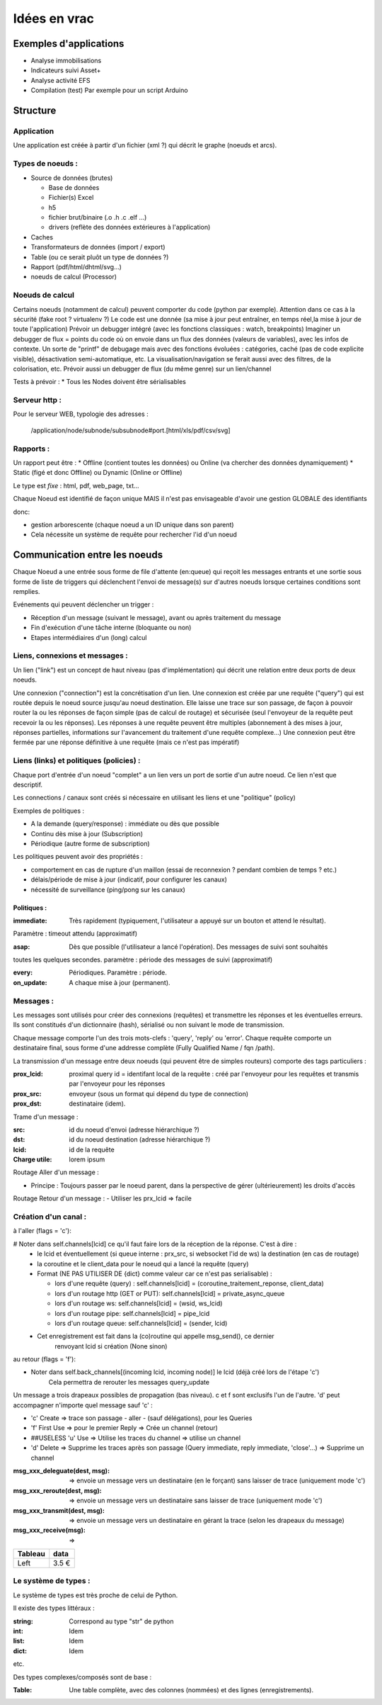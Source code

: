 #############
Idées en vrac
#############

Exemples d'applications
=======================

* Analyse immobilisations
* Indicateurs suivi Asset+
* Analyse activité EFS
* Compilation (test)
  Par exemple pour un script Arduino

Structure
=========

Application
-----------

Une application est créée à partir  d'un fichier (xml ?) qui décrit le graphe (noeuds et arcs).


Types de noeuds :
-----------------
* Source de données (brutes)

  * Base de données
  * Fichier(s) Excel
  * h5
  * fichier brut/binaire (.o .h .c .elf ...)
  * drivers (reflète des données extérieures à l'application)

* Caches
* Transformateurs de données (import / export)
* Table (ou ce serait pluôt un type de données ?)
* Rapport (pdf/html/dhtml/svg...)
* noeuds de calcul (Processor)

Noeuds de calcul
----------------

Certains noeuds (notamment de calcul) peuvent comporter du code (python par exemple).
Attention dans ce cas à la sécurité (fake root ? virtualenv ?)
Le code est une donnée (sa mise à jour peut entraîner, en temps réel,la mise à jour de toute l'application)
Prévoir un debugger intégré (avec les fonctions classiques : watch, breakpoints)
Imaginer un debugger de flux = points du code où on envoie dans un
flux des données (valeurs de variables), avec les infos de contexte. Un sorte de
"printf" de debugage mais avec des fonctions évoluées : catégories, caché (pas de code explicite visible), désactivation semi-automatique, etc.
La visualisation/navigation se ferait aussi avec des filtres, de la colorisation, etc.
Prévoir aussi un debugger de flux (du même genre) sur un lien/channel



Tests à prévoir :
* Tous les Nodes doivent être sérialisables

Serveur http :
--------------

Pour le serveur WEB, typologie des adresses :

  /application/node/subnode/subsubnode#port.[html/xls/pdf/csv/svg]

Rapports :
----------

Un rapport peut être :
* Offline (contient toutes les données) ou Online (va chercher des données dynamiquement)
* Static (figé et donc Offline) ou Dynamic (Online or Offline)

Le type est *fixe* : html, pdf, web_page, txt...

Chaque Noeud est identifié de façon unique
MAIS il n'est pas envisageable d'avoir une gestion GLOBALE des identifiants

donc:

* gestion arborescente (chaque noeud a un ID unique dans son parent)
* Cela nécessite un système de requête pour rechercher l'id d'un noeud

Communication entre les noeuds
==============================

Chaque Noeud a une entrée sous forme de file d'attente (en:queue) qui reçoit les messages entrants et
une sortie sous forme de liste de triggers qui déclenchent l'envoi de message(s) sur d'autres
noeuds lorsque certaines conditions sont remplies.

Evénements qui peuvent déclencher un trigger :

* Réception d'un message (suivant le message), avant ou après traitement du message
* Fin d'exécution d'une tâche interne (bloquante ou non)
* Etapes intermédiaires d'un (long) calcul


Liens, connexions et messages :
-------------------------------

Un lien ("link") est un concept de haut niveau (pas d'implémentation)
qui décrit une relation entre deux ports de deux noeuds.

Une connexion ("connection") est la concrétisation d'un lien.
Une connexion est créée par une requête ("query") qui est routée depuis
le noeud source jusqu'au noeud destination. Elle laisse une trace sur son passage,
de façon à pouvoir router la ou les réponses de façon simple (pas de calcul de routage)
et sécurisée (seul l'envoyeur de la requête peut recevoir la ou les réponses).
Les réponses à une requête peuvent être multiples (abonnement à des mises à jour,
réponses partielles, informations sur l'avancement du traitement d'une requête complexe...)
Une connexion peut être fermée par une réponse définitive à une requête (mais ce n'est
pas impératif)


Liens (links) et politiques (policies) :
----------------------------------------

Chaque port d'entrée d'un noeud "complet" a un lien vers un port de sortie d'un autre noeud.
Ce lien n'est que descriptif.

Les connections / canaux sont créés si nécessaire en utilisant les liens et une "politique" (policy)

Exemples de politiques :

* A la demande (query/response) : immédiate ou dès que possible
* Continu dès mise à jour (Subscription)
* Périodique (autre forme de subscription)

Les politiques peuvent avoir des propriétés :

* comportement en cas de rupture d'un maillon
  (essai de reconnexion ? pendant combien de temps ? etc.)
* délais/période de mise à jour (indicatif, pour configurer les canaux)
* nécessité de surveillance (ping/pong sur les canaux)

Politiques :
++++++++++++

:immediate: Très rapidement (typiquement, l'utilisateur a appuyé sur un bouton et attend le résultat).
Paramètre : timeout attendu (approximatif)

:asap: Dès que possible (l'utilisateur a lancé l'opération). Des messages de suivi sont souhaités
toutes les quelques secondes. paramètre : période des messages de suivi (approximatif)

:every: Périodiques. Paramètre : période.

:on_update: A chaque mise à jour (permanent).


Messages :
----------

Les messages sont utilisés pour créer des connexions (requêtes) et transmettre les
réponses et les éventuelles erreurs. Ils sont constitués d'un dictionnaire (hash), sérialisé ou non suivant
le mode de transmission.

Chaque message comporte l'un des trois mots-clefs : 'query', 'reply' ou 'error'.
Chaque requête comporte un destinataire final, sous forme d'une addresse complète
(Fully Qualified Name / fqn /path).

La transmission d'un message entre deux noeuds (qui peuvent être de simples routeurs)
comporte des tags particuliers :

:**prox_lcid**:
    proximal query id = identifant local de la requête : créé par l'envoyeur
    pour les requêtes et transmis par l'envoyeur pour les réponses

:**prox_src**:
  envoyeur (sous un format qui dépend du type de connection)

:**prox_dst**:
  destinataire (idem).

Trame d'un message :

:src:
  id du noeud d'envoi (adresse hiérarchique ?)

:dst:
 id du noeud destination (adresse hiérarchique ?)

:lcid: id de la requête

:Charge utile:
 lorem ipsum

Routage Aller d'un message :

* Principe : Toujours passer par le noeud parent, dans la perspective de
  gérer (ultérieurement) les droits d'accès

Routage Retour d'un message :
- Utiliser les prx_lcid => facile

Création d'un canal :
---------------------

à l'aller (flags = 'c'):

# Noter dans self.channels[lcid] ce qu'il faut faire lors de la réception de la réponse. C'est à dire :
  * le lcid et éventuellement (si queue interne : prx_src, si websocket l'id de ws) la destination (en cas de routage)
  * la coroutine et le client_data pour le noeud qui a lancé la requête (query)
  * Format (NE PAS UTILISER DE {dict} comme valeur car ce n'est pas serialisable) :

    * lors d'une requête (query) :
      self.channels[lcid] = (coroutine_traitement_reponse, client_data)
    * lors d'un routage http (GET or PUT):
      self.channels[lcid] = private_async_queue
    * lors d'un routage ws:
      self.channels[lcid] = (wsid, ws_lcid)
    * lors d'un routage pipe:
      self.channels[lcid] = pipe_lcid
    * lors d'un routage queue:
      self.channels[lcid] = (sender, lcid)

  * Cet enregistrement est fait dans la (co)routine qui appelle msg_send(), ce dernier
     renvoyant lcid si création (None sinon)

au retour (flags = 'f'):

* Noter dans self.back_channels[(incoming lcid, incoming node)] le lcid (déjà créé lors de l'étape 'c')
     Cela permettra de rerouter les messages query_update

Un message a trois drapeaux possibles de propagation (bas niveau). c et f sont exclusifs l'un de l'autre.
'd' peut accompagner n'importe quel message sauf 'c' :

* 'c' Create => trace son passage - aller - (sauf délégations), pour les Queries
* 'f' First Use => pour le premier Reply => Crée un channel (retour)
* ##USELESS 'u' Use => Utilise les traces du channel => utilise un channel
* 'd' Delete => Supprime les traces après son passage (Query immediate, reply immediate, 'close'...) => Supprime un channel

:msg_xxx_deleguate(dest, msg): => envoie un message vers un destinataire (en le forçant) sans laisser de trace (uniquement mode 'c')

:msg_xxx_reroute(dest, msg): => envoie un message vers un destinataire sans laisser de trace (uniquement mode 'c')

:msg_xxx_transmit(dest, msg): => envoie un message vers un destinataire en gérant la trace (selon les drapeaux du message)

:msg_xxx_receive(msg): =>

+---------+-----------+
| Tableau |data       |
+=========+===========+
|Left     |      3.5 €|
+---------+-----------+

Le système de types :
---------------------

Le système de types est très proche de celui de Python.

Il existe des types littéraux :

:string: Correspond au type "str" de python

:int: Idem

:list: Idem

:dict: Idem

etc.

Des types complexes/composés sont de base :

:Table: Une table complète, avec des colonnes (nommées) et des lignes (enregistrements).
